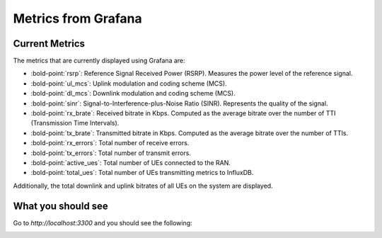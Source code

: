 Metrics from Grafana
====================

Current Metrics
---------------

The metrics that are currently displayed using Grafana are:

-  :bold-point:`rsrp`: Reference Signal Received Power (RSRP). Measures the
   power level of the reference signal.
-  :bold-point:`ul_mcs`: Uplink modulation and coding scheme (MCS).
-  :bold-point:`dl_mcs`: Downlink modulation and coding scheme (MCS).
-  :bold-point:`sinr`: Signal-to-Interference-plus-Noise Ratio (SINR).
   Represents the quality of the signal.
-  :bold-point:`rx_brate`: Received bitrate in Kbps. Computed as the average
   bitrate over the number of TTI (Transmission Time Intervals).
-  :bold-point:`tx_brate`: Transmitted bitrate in Kbps. Computed as the
   average bitrate over the number of TTIs.
-  :bold-point:`rx_errors`: Total number of receive errors.
-  :bold-point:`tx_errors`: Total number of transmit errors.
-  :bold-point:`active_ues`: Total number of UEs connected to the RAN.
-  :bold-point:`total_ues`: Total number of UEs transmitting metrics to InfluxDB.

Additionally, the total downlink and uplink bitrates of all UEs on the system are displayed.

What you should see
-------------------

Go to `http://localhost:3300` and you should see the following:

.. image:: ../images/grafana.png

